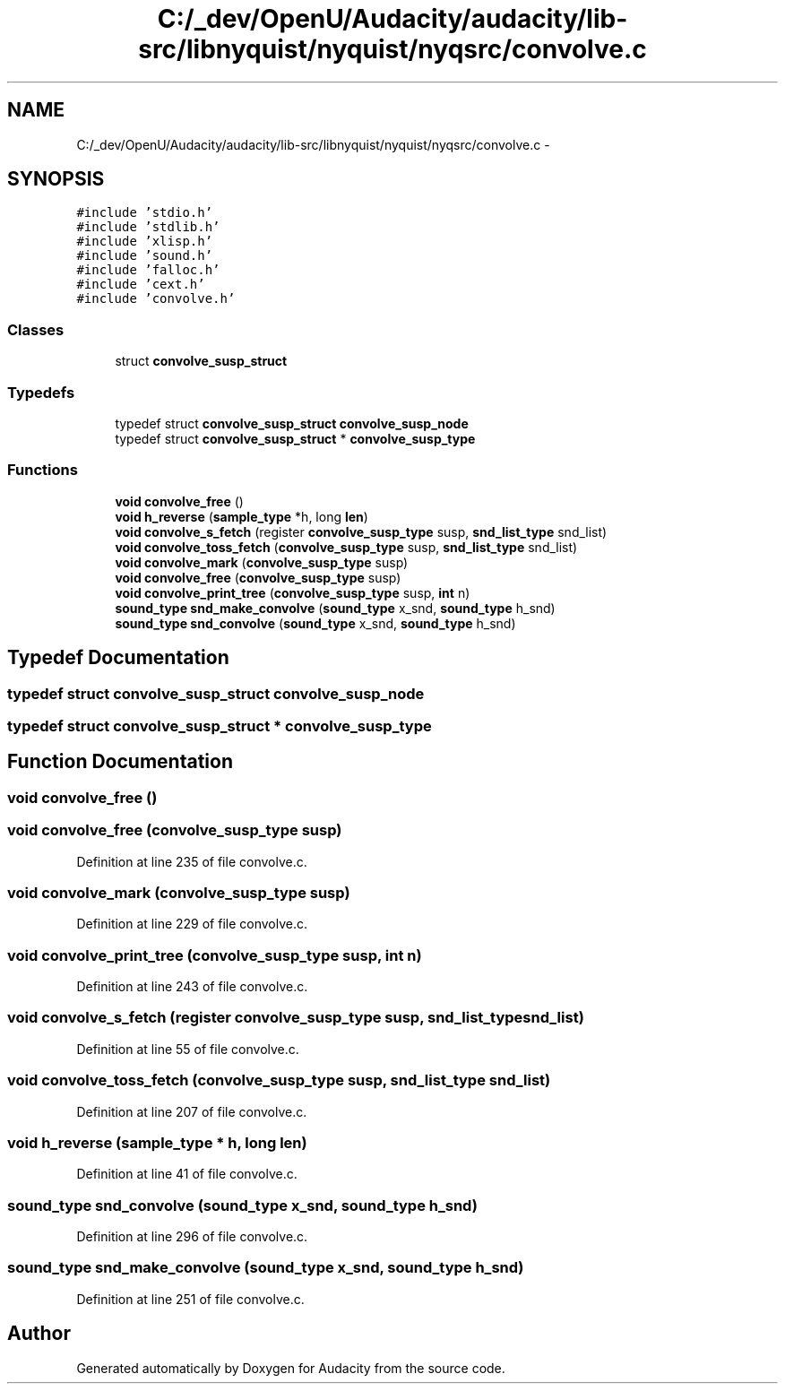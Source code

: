 .TH "C:/_dev/OpenU/Audacity/audacity/lib-src/libnyquist/nyquist/nyqsrc/convolve.c" 3 "Thu Apr 28 2016" "Audacity" \" -*- nroff -*-
.ad l
.nh
.SH NAME
C:/_dev/OpenU/Audacity/audacity/lib-src/libnyquist/nyquist/nyqsrc/convolve.c \- 
.SH SYNOPSIS
.br
.PP
\fC#include 'stdio\&.h'\fP
.br
\fC#include 'stdlib\&.h'\fP
.br
\fC#include 'xlisp\&.h'\fP
.br
\fC#include 'sound\&.h'\fP
.br
\fC#include 'falloc\&.h'\fP
.br
\fC#include 'cext\&.h'\fP
.br
\fC#include 'convolve\&.h'\fP
.br

.SS "Classes"

.in +1c
.ti -1c
.RI "struct \fBconvolve_susp_struct\fP"
.br
.in -1c
.SS "Typedefs"

.in +1c
.ti -1c
.RI "typedef struct \fBconvolve_susp_struct\fP \fBconvolve_susp_node\fP"
.br
.ti -1c
.RI "typedef struct \fBconvolve_susp_struct\fP * \fBconvolve_susp_type\fP"
.br
.in -1c
.SS "Functions"

.in +1c
.ti -1c
.RI "\fBvoid\fP \fBconvolve_free\fP ()"
.br
.ti -1c
.RI "\fBvoid\fP \fBh_reverse\fP (\fBsample_type\fP *h, long \fBlen\fP)"
.br
.ti -1c
.RI "\fBvoid\fP \fBconvolve_s_fetch\fP (register \fBconvolve_susp_type\fP susp, \fBsnd_list_type\fP snd_list)"
.br
.ti -1c
.RI "\fBvoid\fP \fBconvolve_toss_fetch\fP (\fBconvolve_susp_type\fP susp, \fBsnd_list_type\fP snd_list)"
.br
.ti -1c
.RI "\fBvoid\fP \fBconvolve_mark\fP (\fBconvolve_susp_type\fP susp)"
.br
.ti -1c
.RI "\fBvoid\fP \fBconvolve_free\fP (\fBconvolve_susp_type\fP susp)"
.br
.ti -1c
.RI "\fBvoid\fP \fBconvolve_print_tree\fP (\fBconvolve_susp_type\fP susp, \fBint\fP n)"
.br
.ti -1c
.RI "\fBsound_type\fP \fBsnd_make_convolve\fP (\fBsound_type\fP x_snd, \fBsound_type\fP h_snd)"
.br
.ti -1c
.RI "\fBsound_type\fP \fBsnd_convolve\fP (\fBsound_type\fP x_snd, \fBsound_type\fP h_snd)"
.br
.in -1c
.SH "Typedef Documentation"
.PP 
.SS "typedef struct \fBconvolve_susp_struct\fP  \fBconvolve_susp_node\fP"

.SS "typedef struct \fBconvolve_susp_struct\fP * \fBconvolve_susp_type\fP"

.SH "Function Documentation"
.PP 
.SS "\fBvoid\fP convolve_free ()"

.SS "\fBvoid\fP convolve_free (\fBconvolve_susp_type\fP susp)"

.PP
Definition at line 235 of file convolve\&.c\&.
.SS "\fBvoid\fP convolve_mark (\fBconvolve_susp_type\fP susp)"

.PP
Definition at line 229 of file convolve\&.c\&.
.SS "\fBvoid\fP convolve_print_tree (\fBconvolve_susp_type\fP susp, \fBint\fP n)"

.PP
Definition at line 243 of file convolve\&.c\&.
.SS "\fBvoid\fP convolve_s_fetch (register \fBconvolve_susp_type\fP susp, \fBsnd_list_type\fP snd_list)"

.PP
Definition at line 55 of file convolve\&.c\&.
.SS "\fBvoid\fP convolve_toss_fetch (\fBconvolve_susp_type\fP susp, \fBsnd_list_type\fP snd_list)"

.PP
Definition at line 207 of file convolve\&.c\&.
.SS "\fBvoid\fP h_reverse (\fBsample_type\fP * h, long len)"

.PP
Definition at line 41 of file convolve\&.c\&.
.SS "\fBsound_type\fP snd_convolve (\fBsound_type\fP x_snd, \fBsound_type\fP h_snd)"

.PP
Definition at line 296 of file convolve\&.c\&.
.SS "\fBsound_type\fP snd_make_convolve (\fBsound_type\fP x_snd, \fBsound_type\fP h_snd)"

.PP
Definition at line 251 of file convolve\&.c\&.
.SH "Author"
.PP 
Generated automatically by Doxygen for Audacity from the source code\&.
